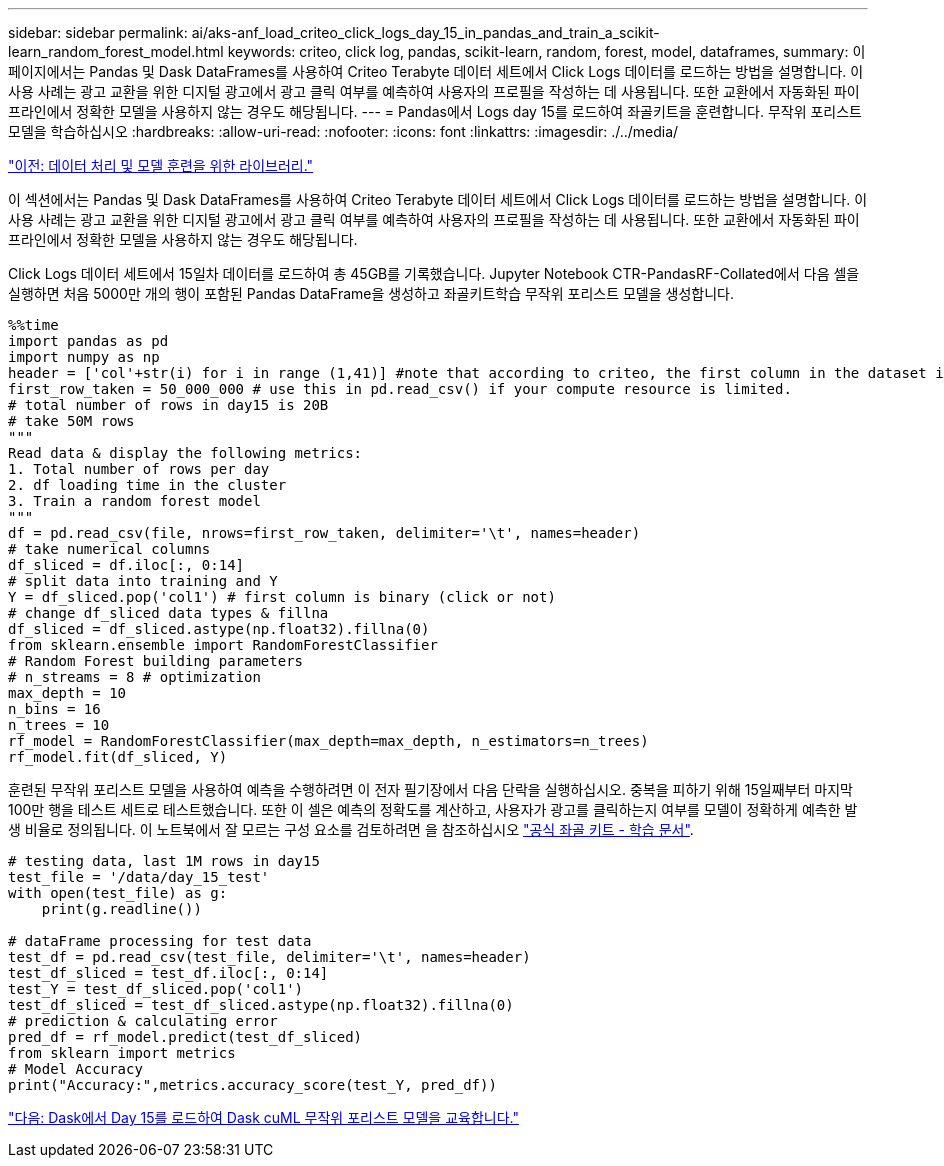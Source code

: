 ---
sidebar: sidebar 
permalink: ai/aks-anf_load_criteo_click_logs_day_15_in_pandas_and_train_a_scikit-learn_random_forest_model.html 
keywords: criteo, click log, pandas, scikit-learn, random, forest, model, dataframes, 
summary: 이 페이지에서는 Pandas 및 Dask DataFrames를 사용하여 Criteo Terabyte 데이터 세트에서 Click Logs 데이터를 로드하는 방법을 설명합니다. 이 사용 사례는 광고 교환을 위한 디지털 광고에서 광고 클릭 여부를 예측하여 사용자의 프로필을 작성하는 데 사용됩니다. 또한 교환에서 자동화된 파이프라인에서 정확한 모델을 사용하지 않는 경우도 해당됩니다. 
---
= Pandas에서 Logs day 15를 로드하여 좌골키트을 훈련합니다. 무작위 포리스트 모델을 학습하십시오
:hardbreaks:
:allow-uri-read: 
:nofooter: 
:icons: font
:linkattrs: 
:imagesdir: ./../media/


link:aks-anf_libraries_for_data_processing_and_model_training.html["이전: 데이터 처리 및 모델 훈련을 위한 라이브러리."]

이 섹션에서는 Pandas 및 Dask DataFrames를 사용하여 Criteo Terabyte 데이터 세트에서 Click Logs 데이터를 로드하는 방법을 설명합니다. 이 사용 사례는 광고 교환을 위한 디지털 광고에서 광고 클릭 여부를 예측하여 사용자의 프로필을 작성하는 데 사용됩니다. 또한 교환에서 자동화된 파이프라인에서 정확한 모델을 사용하지 않는 경우도 해당됩니다.

Click Logs 데이터 세트에서 15일차 데이터를 로드하여 총 45GB를 기록했습니다. Jupyter Notebook CTR-PandasRF-Collated에서 다음 셀을 실행하면 처음 5000만 개의 행이 포함된 Pandas DataFrame을 생성하고 좌골키트학습 무작위 포리스트 모델을 생성합니다.

....
%%time
import pandas as pd
import numpy as np
header = ['col'+str(i) for i in range (1,41)] #note that according to criteo, the first column in the dataset is Click Through (CT). Consist of 40 columns
first_row_taken = 50_000_000 # use this in pd.read_csv() if your compute resource is limited.
# total number of rows in day15 is 20B
# take 50M rows
"""
Read data & display the following metrics:
1. Total number of rows per day
2. df loading time in the cluster
3. Train a random forest model
"""
df = pd.read_csv(file, nrows=first_row_taken, delimiter='\t', names=header)
# take numerical columns
df_sliced = df.iloc[:, 0:14]
# split data into training and Y
Y = df_sliced.pop('col1') # first column is binary (click or not)
# change df_sliced data types & fillna
df_sliced = df_sliced.astype(np.float32).fillna(0)
from sklearn.ensemble import RandomForestClassifier
# Random Forest building parameters
# n_streams = 8 # optimization
max_depth = 10
n_bins = 16
n_trees = 10
rf_model = RandomForestClassifier(max_depth=max_depth, n_estimators=n_trees)
rf_model.fit(df_sliced, Y)
....
훈련된 무작위 포리스트 모델을 사용하여 예측을 수행하려면 이 전자 필기장에서 다음 단락을 실행하십시오. 중복을 피하기 위해 15일째부터 마지막 100만 행을 테스트 세트로 테스트했습니다. 또한 이 셀은 예측의 정확도를 계산하고, 사용자가 광고를 클릭하는지 여부를 모델이 정확하게 예측한 발생 비율로 정의됩니다. 이 노트북에서 잘 모르는 구성 요소를 검토하려면 을 참조하십시오 https://scikit-learn.org/stable/modules/generated/sklearn.ensemble.RandomForestClassifier.html["공식 좌골 키트 - 학습 문서"^].

....
# testing data, last 1M rows in day15
test_file = '/data/day_15_test'
with open(test_file) as g:
    print(g.readline())

# dataFrame processing for test data
test_df = pd.read_csv(test_file, delimiter='\t', names=header)
test_df_sliced = test_df.iloc[:, 0:14]
test_Y = test_df_sliced.pop('col1')
test_df_sliced = test_df_sliced.astype(np.float32).fillna(0)
# prediction & calculating error
pred_df = rf_model.predict(test_df_sliced)
from sklearn import metrics
# Model Accuracy
print("Accuracy:",metrics.accuracy_score(test_Y, pred_df))
....
link:aks-anf_load_day_15_in_dask_and_train_a_dask_cuml_random_forest_model.html["다음: Dask에서 Day 15를 로드하여 Dask cuML 무작위 포리스트 모델을 교육합니다."]
